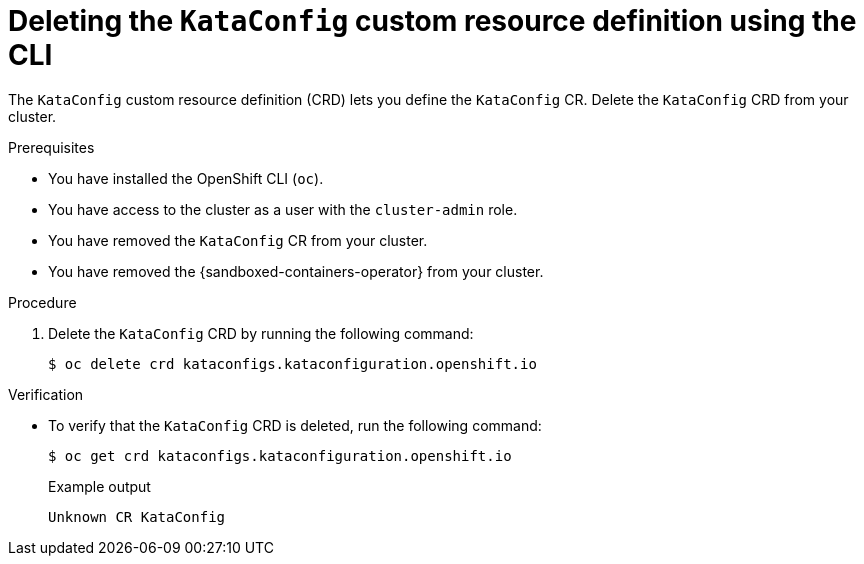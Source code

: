 //Module included in the following assemblies:
//
// *uninstalling-sandboxed-containers.adoc

:_content-type: PROCEDURE
[id="sandboxed-containers-deleting-kataconfig-CRD-cli_{context}"]
= Deleting the `KataConfig` custom resource definition using the CLI

The `KataConfig` custom resource definition (CRD) lets you define the `KataConfig` CR. Delete the `KataConfig` CRD from your cluster.

.Prerequisites

* You have installed the OpenShift CLI (`oc`).
* You have access to the cluster as a user with the `cluster-admin` role.
* You have removed the `KataConfig` CR from your cluster.
* You have removed the {sandboxed-containers-operator} from your cluster.

.Procedure

. Delete the `KataConfig` CRD by running the following command:
+
[source,terminal]
----
$ oc delete crd kataconfigs.kataconfiguration.openshift.io
----

.Verification

* To verify that the `KataConfig` CRD is deleted, run the following command:
+
[source,terminal]
----
$ oc get crd kataconfigs.kataconfiguration.openshift.io
----
+
.Example output
+
[source,terminal]
----
Unknown CR KataConfig
----
